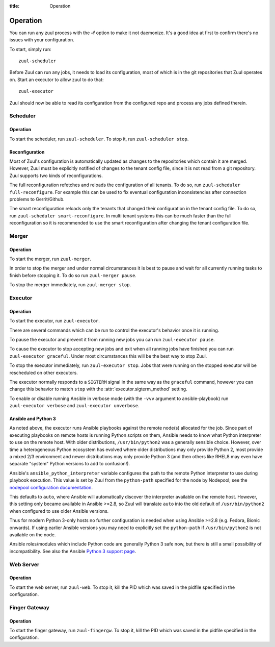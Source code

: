 :title: Operation

Operation
=========

You can run any zuul process with the **-f** option to make it not
daemonize. It's a good idea at first to confirm there's no issues with
your configuration.

To start, simply run::

    zuul-scheduler

Before Zuul can run any jobs, it needs to load its configuration, most
of which is in the git repositories that Zuul operates on.  Start an
executor to allow zuul to do that::

    zuul-executor

Zuul should now be able to read its configuration from the configured
repo and process any jobs defined therein.

Scheduler
---------

Operation
~~~~~~~~~

To start the scheduler, run ``zuul-scheduler``.  To stop it, run
``zuul-scheduler stop``.

Reconfiguration
~~~~~~~~~~~~~~~

Most of Zuul's configuration is automatically updated as changes to
the repositories which contain it are merged.  However, Zuul must be
explicitly notified of changes to the tenant config file, since it is
not read from a git repository. Zuul supports two kinds of reconfigurations.

The full reconfiguration refetches and reloads the configuration of
all tenants. To do so, run ``zuul-scheduler full-reconfigure``. For
example this can be used to fix eventual configuration inconsistencies
after connection problems to Gerrit/Github.

The smart reconfiguration reloads only the tenants that changed their
configuration in the tenant config file. To do so, run
``zuul-scheduler smart-reconfigure``. In multi tenant systems this can
be much faster than the full reconfiguration so it is recommended to
use the smart reconfiguration after changing the tenant configuration
file.


Merger
------

Operation
~~~~~~~~~

To start the merger, run ``zuul-merger``.

In order to stop the merger and under normal circumstances it is
best to pause and wait for all currently running tasks to finish
before stopping it. To do so run ``zuul-merger pause``.

To stop the merger immediately, run ``zuul-merger stop``.

Executor
--------

Operation
~~~~~~~~~

To start the executor, run ``zuul-executor``.

There are several commands which can be run to control the executor's
behavior once it is running.

To pause the executor and prevent it from running new jobs you can
run ``zuul-executor pause``.

To cause the executor to stop accepting new jobs and exit when all running
jobs have finished you can run ``zuul-executor graceful``. Under most
circumstances this will be the best way to stop Zuul.

To stop the executor immediately, run ``zuul-executor stop``. Jobs that were
running on the stopped executor will be rescheduled on other executors.

The executor normally responds to a ``SIGTERM`` signal in the same way
as the ``graceful`` command, however you can change this behavior to match
``stop`` with the :attr:`executor.sigterm_method` setting.

To enable or disable running Ansible in verbose mode (with the
``-vvv`` argument to ansible-playbook) run ``zuul-executor verbose``
and ``zuul-executor unverbose``.

.. _ansible-and-python-3:

Ansible and Python 3
~~~~~~~~~~~~~~~~~~~~

As noted above, the executor runs Ansible playbooks against the remote
node(s) allocated for the job.  Since part of executing playbooks on
remote hosts is running Python scripts on them, Ansible needs to know
what Python interpreter to use on the remote host.  With older
distributions, ``/usr/bin/python2`` was a generally sensible choice.
However, over time a heterogeneous Python ecosystem has evolved where
older distributions may only provide Python 2, most provide a mixed
2/3 environment and newer distributions may only provide Python 3 (and
then others like RHEL8 may even have separate "system" Python versions
to add to confusion!).

Ansible's ``ansible_python_interpreter`` variable configures the path
to the remote Python interpreter to use during playbook execution.
This value is set by Zuul from the ``python-path`` specified for the
node by Nodepool; see the `nodepool configuration documentation
<https://zuul-ci.org/docs/nodepool/configuration.html>`__.

This defaults to ``auto``, where Ansible will automatically discover
the interpreter available on the remote host.  However, this setting
only became available in Ansible >=2.8, so Zuul will translate
``auto`` into the old default of ``/usr/bin/python2`` when configured
to use older Ansible versions.

Thus for modern Python 3-only hosts no further configuration is needed
when using Ansible >=2.8 (e.g. Fedora, Bionic onwards).  If using
earlier Ansible versions you may need to explicitly set the
``python-path`` if ``/usr/bin/python2`` is not available on the node.

Ansible roles/modules which include Python code are generally Python 3
safe now, but there is still a small possibility of incompatibility.
See also the Ansible `Python 3 support page
<https://docs.ansible.com/ansible/latest/reference_appendices/python_3_support.html>`__.


Web Server
----------

Operation
~~~~~~~~~

To start the web server, run ``zuul-web``.  To stop it, kill the
PID which was saved in the pidfile specified in the configuration.

Finger Gateway
--------------


Operation
~~~~~~~~~

To start the finger gateway, run ``zuul-fingergw``.  To stop it, kill the
PID which was saved in the pidfile specified in the configuration.
